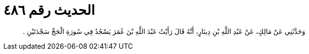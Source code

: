 
= الحديث رقم ٤٨٦

[quote.hadith]
وَحَدَّثَنِي عَنْ مَالِكٍ، عَنْ عَبْدِ اللَّهِ بْنِ دِينَارٍ، أَنَّهُ قَالَ رَأَيْتُ عَبْدَ اللَّهِ بْنَ عُمَرَ يَسْجُدُ فِي سُورَةِ الْحَجِّ سَجْدَتَيْنِ ‏.‏